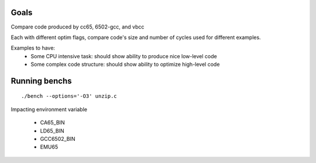 Goals
=====

Compare code produced by cc65, 6502-gcc, and vbcc

Each with different optim flags, compare code's size and number of cycles used for different examples.

Examples to have:
 - Some CPU intensive task: should show ability to produce nice low-level code
 - Some complex code structure: should show ability to optimize high-level code

Running benchs
==============

::

	./bench --options='-O3' unzip.c

Impacting environment variable

 * CA65_BIN
 * LD65_BIN
 * GCC6502_BIN
 * EMU65
